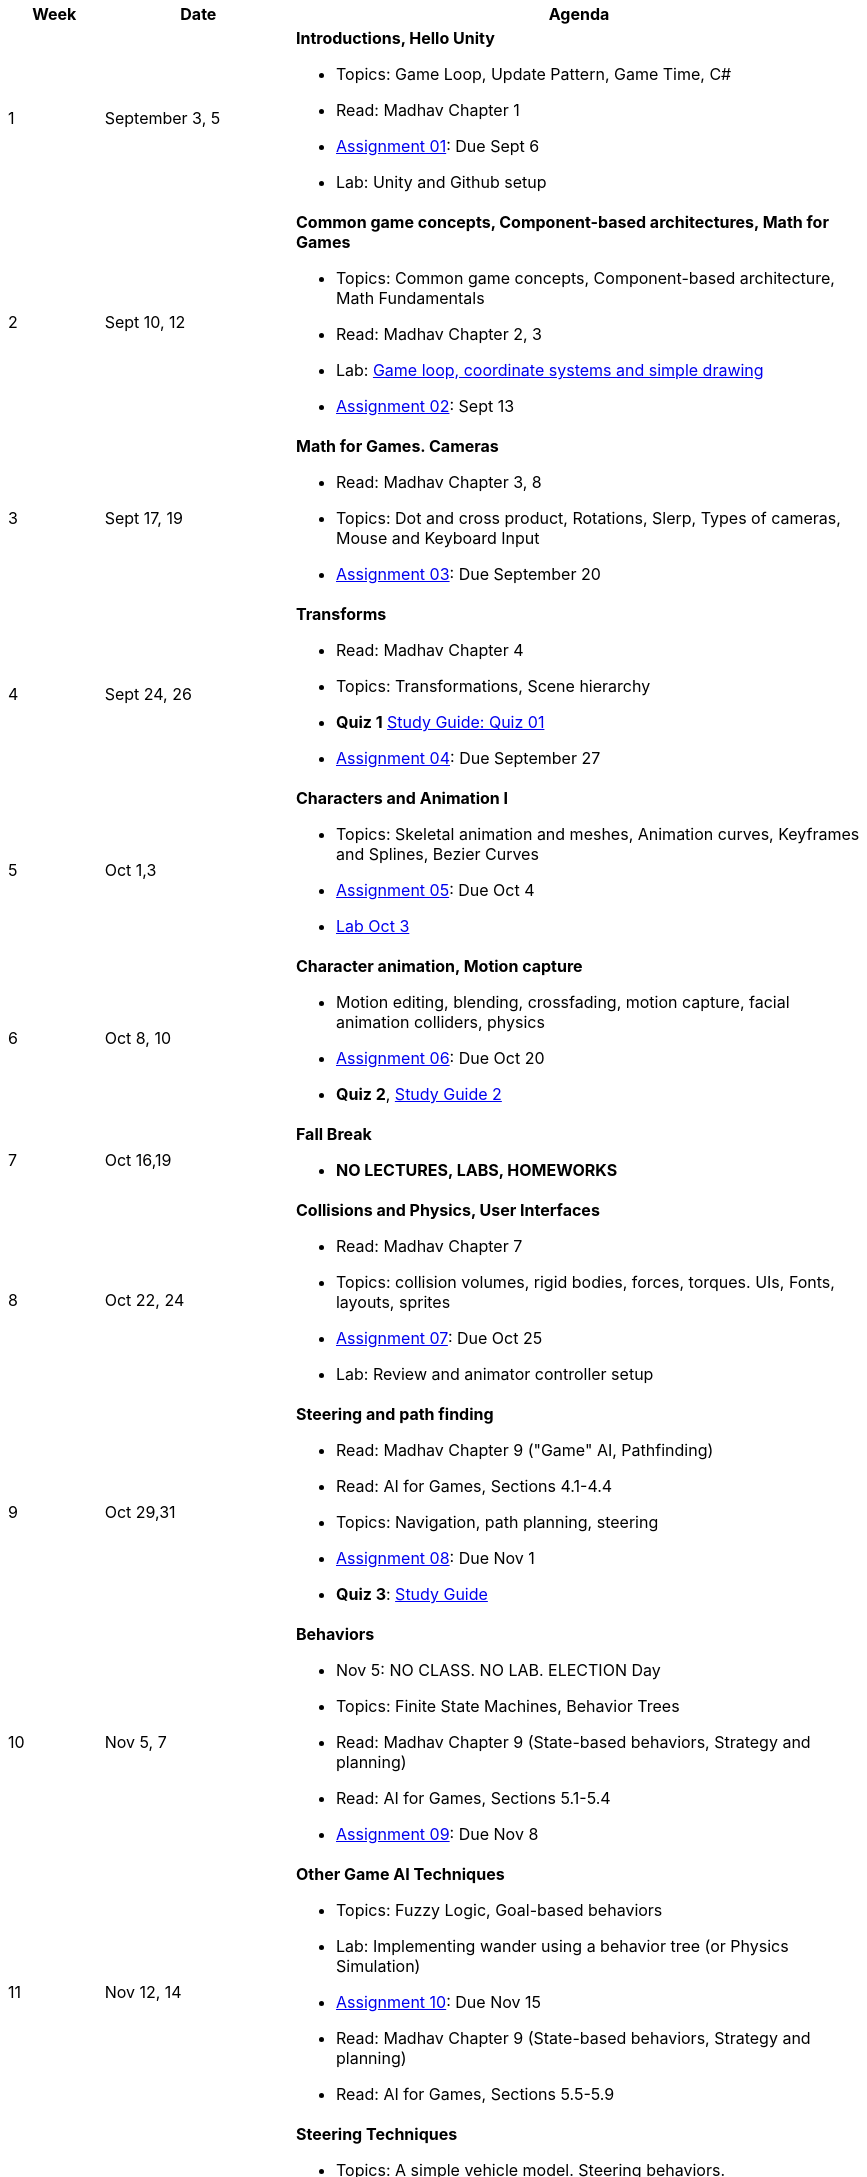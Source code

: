 [cols="1,2,6a", options="header"]
|===
| Week 
| Date 
| Agenda

//-----------------------------
| 1
| September 3, 5 anchor:week01[]
| *Introductions, Hello Unity* 

* Topics: Game Loop, Update Pattern, Game Time, C#
* Read: Madhav Chapter 1
* link:assts/asst01.html[Assignment 01]: Due Sept 6
* Lab: Unity and Github setup

//-----------------------------
| 2 
| Sept 10, 12 anchor:week02[]
| *Common game concepts, Component-based architectures, Math for Games* 

* Topics: Common game concepts, Component-based architecture, Math Fundamentals
* Read: Madhav Chapter 2, 3
* Lab: link:labs/lab-week02-2D.html[Game loop, coordinate systems and simple drawing]
* link:assts/asst02.html[Assignment 02]: Sept 13

//-----------------------------
|3
|Sept 17, 19 anchor:week03[]
|*Math for Games. Cameras* 

* Read: Madhav Chapter 3, 8
* Topics: Dot and cross product, Rotations, Slerp, Types of cameras, Mouse and Keyboard Input
* link:assts/asst03.html[Assignment 03]: Due September 20

//-----------------------------
|4
|Sept 24, 26 anchor:week04[]
|*Transforms*

* Read: Madhav Chapter 4
* Topics: Transformations, Scene hierarchy 
* **Quiz 1** link:studyguide1.html[Study Guide: Quiz 01]
* link:assts/asst04.html[Assignment 04]: Due September 27

//-----------------------------
|5
|Oct 1,3 anchor:week05[]
|*Characters and Animation I* 

* Topics: Skeletal animation and meshes, Animation curves, Keyframes and Splines, Bezier Curves
* link:assts/asst05.html[Assignment 05]: Due Oct 4
* link:labs/lab-week05-Transforms.html[Lab Oct 3]

//-----------------------------
|6
|Oct 8, 10 anchor:week06[]
|*Character animation, Motion capture* 

* Motion editing, blending, crossfading, motion capture, facial animation colliders, physics
* link:assts/asst06.html[Assignment 06]: Due Oct 20
* **Quiz 2**, link:studyguide2.html[Study Guide 2]

//-----------------------------
|7
|Oct 16,19 anchor:week08[]
|*Fall Break*

* *NO LECTURES, LABS, HOMEWORKS*

//-----------------------------
|8
|Oct 22, 24 anchor:week07[]
|*Collisions and Physics, User Interfaces* 

* Read: Madhav Chapter 7
* Topics: collision volumes, rigid bodies, forces, torques. UIs, Fonts, layouts, sprites
* link:assts/asst07.html[Assignment 07]: Due Oct 25
* Lab: Review and animator controller setup

//-----------------------------
|9
|Oct 29,31 anchor:week09[]
|*Steering and path finding* 

* Read: Madhav Chapter 9 ("Game" AI, Pathfinding)
* Read: AI for Games, Sections 4.1-4.4
* Topics: Navigation, path planning, steering
* link:assts/asst08.html[Assignment 08]: Due Nov 1 
* **Quiz 3**: link:studyguide2.html[Study Guide]

//-----------------------------
|10
|Nov 5, 7 anchor:week10[]
|*Behaviors* 

* Nov 5: NO CLASS. NO LAB. ELECTION Day
* Topics: Finite State Machines, Behavior Trees
* Read: Madhav Chapter 9 (State-based behaviors, Strategy and planning)
* Read: AI for Games, Sections 5.1-5.4
* link:assts/asst09.html[Assignment 09]: Due Nov 8

//-----------------------------
|11
|Nov 12, 14 anchor:week11[]
|*Other Game AI Techniques*

* Topics: Fuzzy Logic, Goal-based behaviors 
* Lab: Implementing wander using a behavior tree (or Physics Simulation)
* link:assts/asst10.html[Assignment 10]: Due Nov 15
* Read: Madhav Chapter 9 (State-based behaviors, Strategy and planning)
* Read: AI for Games, Sections 5.5-5.9

//-----------------------------
|12
|Nov 19,21 anchor:week12[]
|*Steering Techniques*

* Topics: A simple vehicle model. Steering behaviors.
* Nov 21, NO CLASS!
* link:assts/demoday.html[Homework Demo Day and Party]: Lab Nov 19
* link:assts/project.html[Game Project Proposal] Due Nov 22

//-----------------------------
|13
|Nov 26 anchor:week13[]
|*Sound, Building for different platforms (Desktop/Web/Mobile/VR/AR)*

* Sound. Building with Unity
* Read: Madhav Chapter 6
* Lab: **Quiz 4**
* Nov 28: Thanksgiving, NO CLASS

//-----------------------------
|14
|Dec 3,5 anchor:week14[]
|*Advanced Topics* 

* Potential Topics: Gameification, Game AI, Game modding, Emulators, VR/AR, Networking
* Lab Dec 3, Game Milestone 1
//* link:assts/asst12.html[Assignment 12]: Due Dec 6

//-----------------------------
|15
|Dec 10,12 anchor:week15[]
|*Advanced Topics* 

* Topics: TBD
* Lab Dec 10, Final Game Demo Day and Party
* Game Project Github Due, Dec 13th, at midnight

|===


